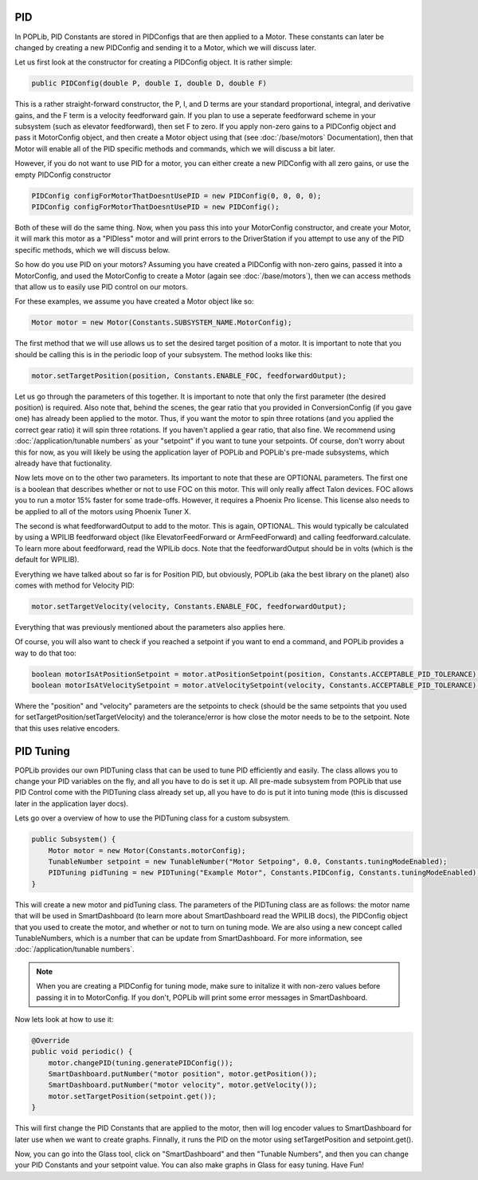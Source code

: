 PID
===

In POPLib, PID Constants are stored in PIDConfigs that are then applied to a Motor. 
These constants can later be changed by creating a new PIDConfig and sending it to a Motor,
which we will discuss later.

Let us first look at the constructor for creating a PIDConfig object. It is rather simple:

.. code-block:: java

    public PIDConfig(double P, double I, double D, double F)

This is a rather straight-forward constructor, the P, I, and D terms are your standard proportional, 
integral, and derivative gains, and the F term is a velocity feedforward gain. If you plan to use a 
seperate feedforward scheme in your subsystem (such as elevator feedforward), then set F to zero.
If you apply non-zero gains to a PIDConfig object and pass it MotorConfig object, and then create a 
Motor object using that (see :doc:`/base/motors` Documentation), then that Motor will enable all of the 
PID specific methods and commands, which we will discuss a bit later. 

However, if you do not want to use PID for a motor, you can either create a new PIDConfig with all zero 
gains, or use the empty PIDConfig constructor

.. code-block:: java

    PIDConfig configForMotorThatDoesntUsePID = new PIDConfig(0, 0, 0, 0);
    PIDConfig configForMotorThatDoesntUsePID = new PIDConfig();

Both of these will do the same thing. Now, when you pass this into your MotorConfig constructor,
and create your Motor, it will mark this motor as a "PIDless" motor and will print errors to the 
DriverStation if you attempt to use any of the PID specific methods, which we will discuss below.

So how do you use PID on your motors? Assuming you have created a PIDConfig with non-zero gains,
passed it into a MotorConfig, and used the MotorConfig to create a Motor (again see :doc:`/base/motors`), 
then we can access methods that allow us to easily use PID control on our motors.

For these examples, we assume you have created a Motor object like so:

.. code-block:: java
    
    Motor motor = new Motor(Constants.SUBSYSTEM_NAME.MotorConfig);

The first method that we will use allows us to set the desired target position of a motor. It is 
important to note that you should be calling this is in the periodic loop of your subsystem. The 
method looks like this:

.. code-block:: java

    motor.setTargetPosition(position, Constants.ENABLE_FOC, feedforwardOutput);

Let us go through the parameters of this together. It is important to note that only the first parameter 
(the desired position) is required. Also note that, behind the scenes, the gear ratio that you provided 
in ConversionConfig (if you gave one) has already been applied to the motor. Thus, if you want the motor 
to spin three rotations (and you applied the correct gear ratio) it will spin three rotations. If you haven't
applied a gear ratio, that also fine. We recommend using :doc:`/application/tunable numbers` as your "setpoint"
if you want to tune your setpoints. Of course, don't worry about this for now, as you will likely be using the 
application layer of POPLib and POPLib's pre-made subsystems, which already have that fuctionality.

Now lets move on to the other two parameters. Its important to note that these are OPTIONAL parameters. The 
first one is a boolean that describes whether or not to use FOC on this motor. This will only really affect 
Talon devices. FOC allows you to run a motor 15% faster for some trade-offs. However, it requires a Phoenix 
Pro license. This license also needs to be applied to all of the motors using Phoenix Tuner X.

The second is what feedforwardOutput to add to the motor. This is again, OPTIONAL. This would typically be 
calculated by using a WPILIB feedforward object (like ElevatorFeedForward or ArmFeedForward) and calling 
feedforward.calculate. To learn more about feedforward, read the WPILib docs. Note that the feedforwardOutput 
should be in volts (which is the default for WPILIB).

Everything we have talked about so far is for Position PID, but obviously, POPLib (aka the best library on the 
planet) also comes with method for Velocity PID:

.. code-block:: java

    motor.setTargetVelocity(velocity, Constants.ENABLE_FOC, feedforwardOutput);
    
Everything that was previously mentioned about the parameters also applies here.

Of course, you will also want to check if you reached a setpoint if you want to end a command, and POPLib provides
a way to do that too:

.. code-block:: java

    boolean motorIsAtPositionSetpoint = motor.atPositionSetpoint(position, Constants.ACCEPTABLE_PID_TOLERANCE);
    boolean motorIsAtVelocitySetpoint = motor.atVelocitySetpoint(velocity, Constants.ACCEPTABLE_PID_TOLERANCE);

Where the "position" and "velocity" parameters are the setpoints to check (should be the same setpoints that you 
used for setTargetPosition/setTargetVelocity) and the tolerance/error is how close the motor needs to be to the 
setpoint. Note that this uses relative encoders.

PID Tuning
==========

POPLib provides our own PIDTuning class that can be used to tune PID efficiently and easily. The class allows you 
to change your PID variables on the fly, and all you have to do is set it up. All pre-made subsystem from POPLib that  
use PID Control come with the PIDTuning class already set up, all you have to do is put it into tuning mode (this is 
discussed later in the application layer docs). 

Lets go over a overview of how to use the PIDTuning class for a custom subsystem.

.. code-block:: java

    public Subsystem() {
        Motor motor = new Motor(Constants.motorConfig);
        TunableNumber setpoint = new TunableNumber("Motor Setpoing", 0.0, Constants.tuningModeEnabled);
        PIDTuning pidTuning = new PIDTuning("Example Motor", Constants.PIDConfig, Constants.tuningModeEnabled);
    }

This will create a new motor and pidTuning class. The parameters of the PIDTuning class are as follows: the motor 
name that will be used in SmartDashboard (to learn more about SmartDashboard read the WPILIB docs), the PIDConfig 
object that you used to create the motor, and whether or not to turn on tuning mode. We are also using a new concept 
called TunableNumbers, which is a number that can be update from SmartDashboard. For more information, see 
:doc:`/application/tunable numbers`.

.. note:: 

    When you are creating a PIDConfig for tuning mode, make sure to initalize it with non-zero values before passing 
    it in to MotorConfig. If you don't, POPLib will print some error messages in SmartDashboard.

Now lets look at how to use it:

.. code-block:: java

    @Override
    public void periodic() {
        motor.changePID(tuning.generatePIDConfig());
        SmartDashboard.putNumber("motor position", motor.getPosition());
        SmartDashboard.putNumber("motor velocity", motor.getVelocity());
        motor.setTargetPosition(setpoint.get());
    }

This will first change the PID Constants that are applied to the motor, then will log encoder values to SmartDashboard 
for later use when we want to create graphs. Finnally, it runs the PID on the motor using setTargetPosition and 
setpoint.get().

Now, you can go into the Glass tool, click on "SmartDashboard" and then "Tunable Numbers", and then you can change your 
PID Constants and your setpoint value. You can also make graphs in Glass for easy tuning. Have Fun!
